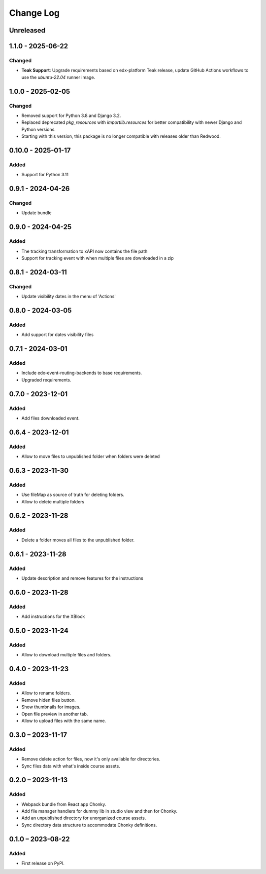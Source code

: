 Change Log
##########

..
   All enhancements and patches to filesmanager will be documented
   in this file.  It adheres to the structure of https://keepachangelog.com/ ,
   but in reStructuredText instead of Markdown (for ease of incorporation into
   Sphinx documentation and the PyPI description).

   This project adheres to Semantic Versioning (https://semver.org/).

.. There should always be an "Unreleased" section for changes pending release.

Unreleased
**********

1.1.0 - 2025-06-22
**********************************************

Changed
=======

* **Teak Support**: Upgrade requirements based on edx-platform Teak release, update GitHub Actions workflows to use the `ubuntu-22.04` runner image.

1.0.0 - 2025-02-05
**********************************************

Changed
=======

* Removed support for Python 3.8 and Django 3.2.
* Replaced deprecated `pkg_resources` with `importlib.resources` for better compatibility with newer Django and Python versions.
* Starting with this version, this package is no longer compatible with releases older than Redwood.

0.10.0 - 2025-01-17
**********************************************

Added
=====

* Support for Python 3.11

0.9.1 - 2024-04-26
**********************************************

Changed
=======

* Update bundle

0.9.0 - 2024-04-25
**********************************************

Added
=====

* The tracking transformation to xAPI now contains the file path
* Support for tracking event with when multiple files are downloaded in a zip


0.8.1 - 2024-03-11
**********************************************

Changed
=======

* Update visibility dates in the menu of 'Actions'

0.8.0 - 2024-03-05
**********************************************

Added
=====

* Add support for dates visibility files

0.7.1 - 2024-03-01
**********************************************

Added
=====

* Include edx-event-routing-backends to base requirements.
* Upgraded requirements.

0.7.0 - 2023-12-01
**********************************************

Added
=====

* Add files downloaded event.

0.6.4 - 2023-12-01
**********************************************

Added
=====

* Allow to move files to unpublished folder when folders were deleted

0.6.3 - 2023-11-30
**********************************************

Added
=====

* Use fileMap as source of truth for deleting folders.
* Allow to delete multiple folders

0.6.2 - 2023-11-28
**********************************************

Added
=====

* Delete a folder moves all files to the unpublished folder.

0.6.1 - 2023-11-28
**********************************************

Added
=====

* Update description and remove features for the instructions

0.6.0 - 2023-11-28
**********************************************

Added
=====
* Add instructions for the XBlock

0.5.0 - 2023-11-24
**********************************************

Added
=====

* Allow to download multiple files and folders.

0.4.0 - 2023-11-23
**********************************************

Added
=====

* Allow to rename folders.
* Remove hiden files button.
* Show thumbnails for images.
* Open file preview in another tab.
* Allow to upload files with the same name.

0.3.0 – 2023-11-17
**********************************************

Added
=====

* Remove delete action for files, now it's only available for directories.
* Sync files data with what's inside course assets.

0.2.0 – 2023-11-13
**********************************************

Added
=====

* Webpack bundle from React app Chonky.
* Add file manager handlers for dummy lib in studio view and then for Chonky.
* Add an unpublished directory for unorganized course assets.
* Sync directory data structure to accommodate Chonky definitions.

0.1.0 – 2023-08-22
**********************************************

Added
=====

* First release on PyPI.
